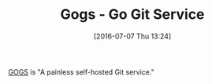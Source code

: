 #+BLOG: wisdomandwonder
#+POSTID: 10313
#+DATE: [2016-07-07 Thu 13:24]
#+OPTIONS: toc:nil num:nil todo:nil pri:nil tags:nil ^:nil
#+CATEGORY: Article
#+TAGS: Git, Version Control, Utility
#+TITLE: Gogs - Go Git Service

[[https://gogs.io/][GOGS]] is "A painless self-hosted Git service."
